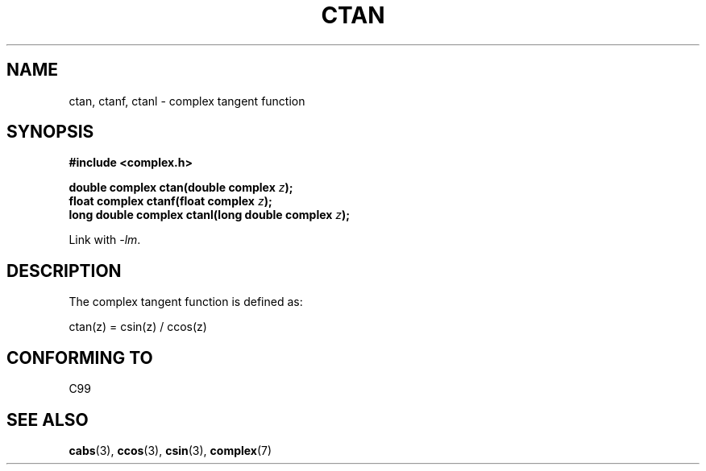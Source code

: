 .\" Copyright 2002 Walter Harms (walter.harms@informatik.uni-oldenburg.de)
.\" Distributed under GPL
.\"
.TH CTAN 3 2007-12-26 "" "Linux Programmer's Manual"
.SH NAME
ctan, ctanf, ctanl \- complex tangent function
.SH SYNOPSIS
.B #include <complex.h>
.sp
.BI "double complex ctan(double complex " z ");"
.br
.BI "float complex ctanf(float complex " z );
.br
.BI "long double complex ctanl(long double complex " z ");"
.sp
Link with \fI\-lm\fP.
.SH DESCRIPTION
The complex tangent function is defined as:
.nf

    ctan(z) = csin(z) / ccos(z)
.fi
.SH "CONFORMING TO"
C99
.SH "SEE ALSO"
.BR cabs (3),
.BR ccos (3),
.BR csin (3),
.BR complex (7)
